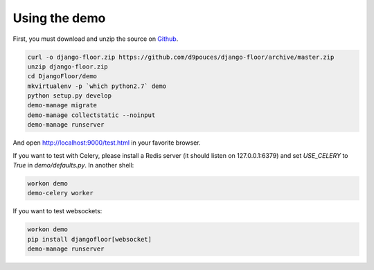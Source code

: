 Using the demo
==============

First, you must download and unzip the source on `Github <https://github.com/d9pouces/django-floor/archive/master.zip>`_.

.. code-block:: bash

  curl -o django-floor.zip https://github.com/d9pouces/django-floor/archive/master.zip
  unzip django-floor.zip
  cd DjangoFloor/demo
  mkvirtualenv -p `which python2.7` demo
  python setup.py develop
  demo-manage migrate
  demo-manage collectstatic --noinput
  demo-manage runserver

And open http://localhost:9000/test.html in your favorite browser.

If you want to test with Celery, please install a Redis server (it should listen on 127.0.0.1:6379) and set `USE_CELERY` to `True` in `demo/defaults.py`.
In another shell:

.. code-block:: bash

  workon demo
  demo-celery worker

If you want to test websockets:

.. code-block:: bash

  workon demo
  pip install djangofloor[websocket]
  demo-manage runserver
